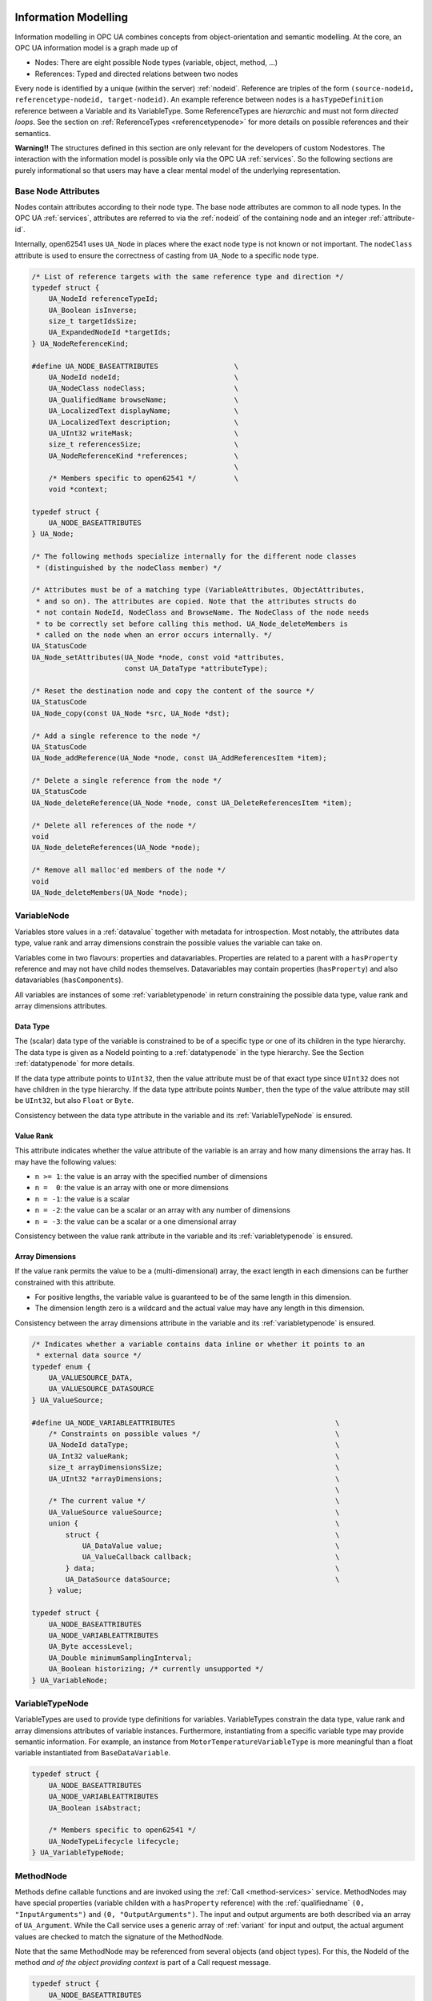 .. _information-modelling:

Information Modelling
=====================

Information modelling in OPC UA combines concepts from object-orientation and
semantic modelling. At the core, an OPC UA information model is a graph made
up of

- Nodes: There are eight possible Node types (variable, object, method, ...)
- References: Typed and directed relations between two nodes

Every node is identified by a unique (within the server) :ref:`nodeid`.
Reference are triples of the form ``(source-nodeid, referencetype-nodeid,
target-nodeid)``. An example reference between nodes is a
``hasTypeDefinition`` reference between a Variable and its VariableType. Some
ReferenceTypes are *hierarchic* and must not form *directed loops*. See the
section on :ref:`ReferenceTypes <referencetypenode>` for more details on
possible references and their semantics.

**Warning!!** The structures defined in this section are only relevant for
the developers of custom Nodestores. The interaction with the information
model is possible only via the OPC UA :ref:`services`. So the following
sections are purely informational so that users may have a clear mental
model of the underlying representation.

Base Node Attributes
--------------------

Nodes contain attributes according to their node type. The base node
attributes are common to all node types. In the OPC UA :ref:`services`,
attributes are referred to via the :ref:`nodeid` of the containing node and
an integer :ref:`attribute-id`.

Internally, open62541 uses ``UA_Node`` in places where the exact node type is
not known or not important. The ``nodeClass`` attribute is used to ensure the
correctness of casting from ``UA_Node`` to a specific node type.

.. code-block:: c

   
   /* List of reference targets with the same reference type and direction */
   typedef struct {
       UA_NodeId referenceTypeId;
       UA_Boolean isInverse;
       size_t targetIdsSize;
       UA_ExpandedNodeId *targetIds;
   } UA_NodeReferenceKind;
   
   #define UA_NODE_BASEATTRIBUTES                  \
       UA_NodeId nodeId;                           \
       UA_NodeClass nodeClass;                     \
       UA_QualifiedName browseName;                \
       UA_LocalizedText displayName;               \
       UA_LocalizedText description;               \
       UA_UInt32 writeMask;                        \
       size_t referencesSize;                      \
       UA_NodeReferenceKind *references;           \
                                                   \
       /* Members specific to open62541 */         \
       void *context;
   
   typedef struct {
       UA_NODE_BASEATTRIBUTES
   } UA_Node;
   
   /* The following methods specialize internally for the different node classes
    * (distinguished by the nodeClass member) */
   
   /* Attributes must be of a matching type (VariableAttributes, ObjectAttributes,
    * and so on). The attributes are copied. Note that the attributes structs do
    * not contain NodeId, NodeClass and BrowseName. The NodeClass of the node needs
    * to be correctly set before calling this method. UA_Node_deleteMembers is
    * called on the node when an error occurs internally. */
   UA_StatusCode
   UA_Node_setAttributes(UA_Node *node, const void *attributes,
                         const UA_DataType *attributeType);
   
   /* Reset the destination node and copy the content of the source */
   UA_StatusCode
   UA_Node_copy(const UA_Node *src, UA_Node *dst);
   
   /* Add a single reference to the node */
   UA_StatusCode
   UA_Node_addReference(UA_Node *node, const UA_AddReferencesItem *item);
   
   /* Delete a single reference from the node */
   UA_StatusCode
   UA_Node_deleteReference(UA_Node *node, const UA_DeleteReferencesItem *item);
   
   /* Delete all references of the node */
   void
   UA_Node_deleteReferences(UA_Node *node);
   
   /* Remove all malloc'ed members of the node */
   void
   UA_Node_deleteMembers(UA_Node *node);
   
VariableNode
------------

Variables store values in a :ref:`datavalue` together with
metadata for introspection. Most notably, the attributes data type, value
rank and array dimensions constrain the possible values the variable can take
on.

Variables come in two flavours: properties and datavariables. Properties are
related to a parent with a ``hasProperty`` reference and may not have child
nodes themselves. Datavariables may contain properties (``hasProperty``) and
also datavariables (``hasComponents``).

All variables are instances of some :ref:`variabletypenode` in return
constraining the possible data type, value rank and array dimensions
attributes.

Data Type
^^^^^^^^^

The (scalar) data type of the variable is constrained to be of a specific
type or one of its children in the type hierarchy. The data type is given as
a NodeId pointing to a :ref:`datatypenode` in the type hierarchy. See the
Section :ref:`datatypenode` for more details.

If the data type attribute points to ``UInt32``, then the value attribute
must be of that exact type since ``UInt32`` does not have children in the
type hierarchy. If the data type attribute points ``Number``, then the type
of the value attribute may still be ``UInt32``, but also ``Float`` or
``Byte``.

Consistency between the data type attribute in the variable and its
:ref:`VariableTypeNode` is ensured.

Value Rank
^^^^^^^^^^

This attribute indicates whether the value attribute of the variable is an
array and how many dimensions the array has. It may have the following
values:

- ``n >= 1``: the value is an array with the specified number of dimensions
- ``n =  0``: the value is an array with one or more dimensions
- ``n = -1``: the value is a scalar
- ``n = -2``: the value can be a scalar or an array with any number of dimensions
- ``n = -3``: the value can be a scalar or a one dimensional array

Consistency between the value rank attribute in the variable and its
:ref:`variabletypenode` is ensured.

Array Dimensions
^^^^^^^^^^^^^^^^

If the value rank permits the value to be a (multi-dimensional) array, the
exact length in each dimensions can be further constrained with this
attribute.

- For positive lengths, the variable value is guaranteed to be of the same
  length in this dimension.
- The dimension length zero is a wildcard and the actual value may have any
  length in this dimension.

Consistency between the array dimensions attribute in the variable and its
:ref:`variabletypenode` is ensured.

.. code-block:: c

   
   /* Indicates whether a variable contains data inline or whether it points to an
    * external data source */
   typedef enum {
       UA_VALUESOURCE_DATA,
       UA_VALUESOURCE_DATASOURCE
   } UA_ValueSource;
   
   #define UA_NODE_VARIABLEATTRIBUTES                                      \
       /* Constraints on possible values */                                \
       UA_NodeId dataType;                                                 \
       UA_Int32 valueRank;                                                 \
       size_t arrayDimensionsSize;                                         \
       UA_UInt32 *arrayDimensions;                                         \
                                                                           \
       /* The current value */                                             \
       UA_ValueSource valueSource;                                         \
       union {                                                             \
           struct {                                                        \
               UA_DataValue value;                                         \
               UA_ValueCallback callback;                                  \
           } data;                                                         \
           UA_DataSource dataSource;                                       \
       } value;
   
   typedef struct {
       UA_NODE_BASEATTRIBUTES
       UA_NODE_VARIABLEATTRIBUTES
       UA_Byte accessLevel;
       UA_Double minimumSamplingInterval;
       UA_Boolean historizing; /* currently unsupported */
   } UA_VariableNode;
   
.. _variabletypenode:

VariableTypeNode
----------------

VariableTypes are used to provide type definitions for variables.
VariableTypes constrain the data type, value rank and array dimensions
attributes of variable instances. Furthermore, instantiating from a specific
variable type may provide semantic information. For example, an instance from
``MotorTemperatureVariableType`` is more meaningful than a float variable
instantiated from ``BaseDataVariable``.

.. code-block:: c

   
   typedef struct {
       UA_NODE_BASEATTRIBUTES
       UA_NODE_VARIABLEATTRIBUTES
       UA_Boolean isAbstract;
   
       /* Members specific to open62541 */
       UA_NodeTypeLifecycle lifecycle;
   } UA_VariableTypeNode;
   
.. _methodnode:

MethodNode
----------

Methods define callable functions and are invoked using the :ref:`Call
<method-services>` service. MethodNodes may have special properties (variable
childen with a ``hasProperty`` reference) with the :ref:`qualifiedname` ``(0,
"InputArguments")`` and ``(0, "OutputArguments")``. The input and output
arguments are both described via an array of ``UA_Argument``. While the Call
service uses a generic array of :ref:`variant` for input and output, the
actual argument values are checked to match the signature of the MethodNode.

Note that the same MethodNode may be referenced from several objects (and
object types). For this, the NodeId of the method *and of the object
providing context* is part of a Call request message.

.. code-block:: c

   
   typedef struct {
       UA_NODE_BASEATTRIBUTES
       UA_Boolean executable;
   
       /* Members specific to open62541 */
       UA_MethodCallback method;
   } UA_MethodNode;
   
ObjectNode
----------

Objects are used to represent systems, system components, real-world objects
and software objects. Objects are instances of an :ref:`object
type<objecttypenode>` and may contain variables, methods and further
objects.

.. code-block:: c

   
   typedef struct {
       UA_NODE_BASEATTRIBUTES
       UA_Byte eventNotifier;
   } UA_ObjectNode;
   
.. _objecttypenode:

ObjectTypeNode
--------------

ObjectTypes provide definitions for Objects. Abstract objects cannot be
instantiated. See :ref:`object-lifecycle` for the use of constructor and
destructor callbacks.

.. code-block:: c

   
   typedef struct {
       UA_NODE_BASEATTRIBUTES
       UA_Boolean isAbstract;
   
       /* Members specific to open62541 */
       UA_NodeTypeLifecycle lifecycle;
   } UA_ObjectTypeNode;
   
.. _referencetypenode:

ReferenceTypeNode
-----------------

Each reference between two nodes is typed with a ReferenceType that gives
meaning to the relation. The OPC UA standard defines a set of ReferenceTypes
as a mandatory part of OPC UA information models.

- Abstract ReferenceTypes cannot be used in actual references and are only
  used to structure the ReferenceTypes hierarchy
- Symmetric references have the same meaning from the perspective of the
  source and target node

The figure below shows the hierarchy of the standard ReferenceTypes (arrows
indicate a ``hasSubType`` relation). Refer to Part 3 of the OPC UA
specification for the full semantics of each ReferenceType.

.. graphviz::

   digraph tree {

   node [height=0, shape=box, fillcolor="#E5E5E5", concentrate=true]

   references [label="References\n(Abstract, Symmetric)"]
   hierarchical_references [label="HierarchicalReferences\n(Abstract)"]
   references -> hierarchical_references

   nonhierarchical_references [label="NonHierarchicalReferences\n(Abstract, Symmetric)"]
   references -> nonhierarchical_references

   haschild [label="HasChild\n(Abstract)"]
   hierarchical_references -> haschild

   aggregates [label="Aggregates\n(Abstract)"]
   haschild -> aggregates

   organizes [label="Organizes"]
   hierarchical_references -> organizes

   hascomponent [label="HasComponent"]
   aggregates -> hascomponent

   hasorderedcomponent [label="HasOrderedComponent"]
   hascomponent -> hasorderedcomponent

   hasproperty [label="HasProperty"]
   aggregates -> hasproperty

   hassubtype [label="HasSubtype"]
   haschild -> hassubtype

   hasmodellingrule [label="HasModellingRule"]
   nonhierarchical_references -> hasmodellingrule

   hastypedefinition [label="HasTypeDefinition"]
   nonhierarchical_references -> hastypedefinition

   hasencoding [label="HasEncoding"]
   nonhierarchical_references -> hasencoding

   hasdescription [label="HasDescription"]
   nonhierarchical_references -> hasdescription

   haseventsource [label="HasEventSource"]
   hierarchical_references -> haseventsource

   hasnotifier [label="HasNotifier"]
   hierarchical_references -> hasnotifier

   generatesevent [label="GeneratesEvent"]
   nonhierarchical_references -> generatesevent

   alwaysgeneratesevent [label="AlwaysGeneratesEvent"]
   generatesevent -> alwaysgeneratesevent

   {rank=same hierarchical_references nonhierarchical_references}
   {rank=same generatesevent haseventsource hasmodellingrule
              hasencoding hassubtype}
   {rank=same alwaysgeneratesevent hasproperty}

   }

The ReferenceType hierarchy can be extended with user-defined ReferenceTypes.
Many Companion Specifications for OPC UA define new ReferenceTypes to be used
in their domain of interest.

For the following example of custom ReferenceTypes, we attempt to model the
structure of a technical system. For this, we introduce two custom
ReferenceTypes. First, the hierarchical ``contains`` ReferenceType indicates
that a system (represented by an OPC UA object) contains a component (or
subsystem). This gives rise to a tree-structure of containment relations. For
example, the motor (object) is contained in the car and the crankshaft is
contained in the motor. Second, the symmetric ``connectedTo`` ReferenceType
indicates that two components are connected. For example, the motor's
crankshaft is connected to the gear box. Connections are independent of the
containment hierarchy and can induce a general graph-structure. Further
subtypes of ``connectedTo`` could be used to differentiate between physical,
electrical and information related connections. A client can then learn the
layout of a (physical) system represented in an OPC UA information model
based on a common understanding of just two custom reference types.

.. code-block:: c

   
   typedef struct {
       UA_NODE_BASEATTRIBUTES
       UA_Boolean isAbstract;
       UA_Boolean symmetric;
       UA_LocalizedText inverseName;
   } UA_ReferenceTypeNode;
   
.. _datatypenode:

DataTypeNode
------------

DataTypes represent simple and structured data types. DataTypes may contain
arrays. But they always describe the structure of a single instance. In
open62541, DataTypeNodes in the information model hierarchy are matched to
``UA_DataType`` type descriptions for :ref:`generic-types` via their NodeId.

Abstract DataTypes (e.g. ``Number``) cannot be the type of actual values.
They are used to constrain values to possible child DataTypes (e.g.
``UInt32``).

.. code-block:: c

   
   typedef struct {
       UA_NODE_BASEATTRIBUTES
       UA_Boolean isAbstract;
   } UA_DataTypeNode;
   
ViewNode
--------

Each View defines a subset of the Nodes in the AddressSpace. Views can be
used when browsing an information model to focus on a subset of nodes and
references only. ViewNodes can be created and be interacted with. But their
use in the :ref:`Browse<view-services>` service is currently unsupported in
open62541.

.. code-block:: c

   
   typedef struct {
       UA_NODE_BASEATTRIBUTES
       UA_Byte eventNotifier;
       UA_Boolean containsNoLoops;
   } UA_ViewNode;
   
Nodestore
=========
The following definitions are used for implementing node storage plugins.
Most users will want to use one of the predefined Nodestores.

Warning! Endusers should not manually edit nodes. Please use the server API
for that. Otherwise, the consistency checks of the server are omitted. This
can crash the application eventually.

.. code-block:: c

   
   typedef void
   (*UA_NodestoreVisitor)(void *visitorContext, const UA_Node *node);
   
   typedef struct {
       /* Nodestore context and lifecycle */
       void *context;
       void (*deleteNodestore)(void *nodestoreContext);
   
       /* For non-multithreaded access, some nodestores allow that nodes are edited
        * without a copy/replace. This is not possible when the node is only an
        * intermediate representation and stored e.g. in a database backend. */
       UA_Boolean inPlaceEditAllowed;
   
       /* The following definitions are used to create empty nodes of the different
        * node types. The memory is managed by the nodestore. Therefore, the node
        * has to be removed via a special deleteNode function. (If the new node is
        * not added to the nodestore.) */
       UA_Node * (*newNode)(void *nodestoreContext, UA_NodeClass nodeClass);
   
       void (*deleteNode)(void *nodestoreContext, UA_Node *node);
   
       /* ``Get`` returns a pointer to an immutable node. ``Release`` indicates
        * that the pointer is no longer accessed afterwards. */
   
       const UA_Node * (*getNode)(void *nodestoreContext, const UA_NodeId *nodeId);
   
       void (*releaseNode)(void *nodestoreContext, const UA_Node *node);
   
       /* Returns an editable copy of a node (needs to be deleted with the
        * deleteNode function or inserted / replaced into the nodestore). */
       UA_StatusCode (*getNodeCopy)(void *nodestoreContext, const UA_NodeId *nodeId,
                                    UA_Node **outNode);
   
       /* Inserts a new node into the nodestore. If the NodeId is zero, then a
        * fresh numeric NodeId is assigned. If insertion fails, the node is
        * deleted. */
       UA_StatusCode (*insertNode)(void *nodestoreContext, UA_Node *node,
                                   UA_NodeId *addedNodeId);
   
       /* To replace a node, get an editable copy of the node, edit and replace
        * with this function. If the node was already replaced since the copy was
        * made, UA_STATUSCODE_BADINTERNALERROR is returned. If the NodeId is not
        * found, UA_STATUSCODE_BADNODEIDUNKNOWN is returned. In both error cases,
        * the editable node is deleted. */
       UA_StatusCode (*replaceNode)(void *nodestoreContext, UA_Node *node);
   
       /* Removes a node from the nodestore. */
       UA_StatusCode (*removeNode)(void *nodestoreContext, const UA_NodeId *nodeId);
   
       /* Execute a callback for every node in the nodestore. */
       void (*iterate)(void *nodestoreContext, void* visitorContext,
                       UA_NodestoreVisitor visitor);
   } UA_Nodestore;

